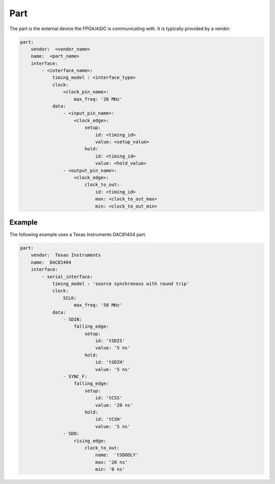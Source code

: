 Part
====

The part is the external device the FPGA/ASIC is communicating with.
It is typically provided by a vendor. 

.. code-block:: yaml

    part:
        vendor:  <vendor_name>
        name:  <part_name>
        interface:
            - <interface_name>:
                timing_model : <interface_type>
                clock:
                    <clock_pin_name>:
                        max_freq: '20 MHz'
                data:
                    - <input_pin_name>:
                        <clock_edge>:
                            setup:
                                id: <timing_id>
                                value: <setup_value>
                            hold:
                                id: <timing_id>
                                value: <hold_value>
                    - <output_pin_name>:
                        <clock_edge>:
                            clock_to_out:
                                id: <timing_id>
                                max: <clock_to_out_max>
                                min: <clock_to_out_min>

+------------------+----------+------------------------------------------------------------------------------+
| **Element**      | **Type** | **Description**                                                              |
+------------------+----------+------------------------------------------------------------------------------+
| vendor_name      | string   | The manufacturer of the part.                                                |
+------------------+----------+------------------------------------------------------------------------------+
| part_name        | string   | The name of the part.                                                        |
+------------------+----------+------------------------------------------------------------------------------+
| interface_name   | string   | Parts can have multiple interfaces.  Each must be uniquely identified.       |
+------------------+----------+------------------------------------------------------------------------------+
| timing_model     | string   | The type of timing required for this interface.                              |
+------------------+----------+------------------------------------------------------------------------------+
| clock_pin_name   | string   | The clock pin the data pins are referenced to.                               |
+------------------+----------+------------------------------------------------------------------------------+
| input_pin_name   | string   | Each input pin will have an entry.                                           |
+------------------+----------+------------------------------------------------------------------------------+
| clock_edge       | string   | The edge the setup, hold or clock to out applies to:  "rising_edge" or "falling_edge"  |
+------------------+----------+------------------------------------------------------------------------------+
| timing_id        | float    | The name of the timing parameter from the part datasheet.                    |
+------------------+----------+------------------------------------------------------------------------------+
| setup_value      | float    | The setup requirement for the input pin.                                     |
+------------------+----------+------------------------------------------------------------------------------+
| hold_value       | float    | The hold requirement for the input pin.                                      |
+------------------+----------+------------------------------------------------------------------------------+
| output_pin_name  | string   | Each output pin will have an entry.                                          |
+------------------+----------+------------------------------------------------------------------------------+
| clock_to_out_max | float    | The maximum delay of the pin relavite to the clock pin.                      |
+------------------+----------+------------------------------------------------------------------------------+
| clock_to_out_min | float    | The minimum delay of the pin relavite to the clock pin.                      |
+------------------+----------+------------------------------------------------------------------------------+

Example
-------

The following example uses a Texas Instruments DAC81404 part.

.. code-block:: yaml

    part:
        vendor:  Texas Instruments
        name:  DAC81404
        interface:
            - serial_interface:
                timing_model : 'source synchronous with round trip'
                clock:
                    SCLK:
                        max_freq: '50 MHz'
                data:
                    - SDIN:
                        falling_edge:
                            setup:
                                id: 'tSDIS'
                                value: '5 ns'
                            hold:
                                id: 'tSDIH'
                                value: '5 ns'
                    - SYNC_F:
                        falling_edge:
                            setup:
                                id: 'tCSS'
                                value: '20 ns'
                            hold:
                                id: 'tCSH'
                                value: '5 ns'
                    - SDO:
                        rising_edge:
                            clock_to_out:
                                name:  'tSDODLY'
                                max: '20 ns'
                                min: '0 ns'

